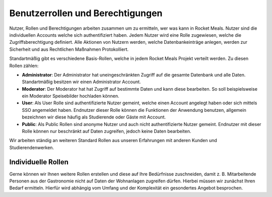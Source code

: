 Benutzerrollen und Berechtigungen
=====================

Nutzer, Rollen und Berechtigungen arbeiten zusammen um zu ermitteln, wer was kann in Rocket Meals. Nutzer sind die individuellen Accounts welche sich authentifiziert haben. Jedem Nutzer wird eine Rolle zugewiesen, welche die Zugriffsberechtigung definiert.
Alle Aktionen von Nutzern werden, welche Datenbankeinträge anlegen, werden zur Sicherheit und aus Rechtlichen Maßnahmen Protokolliert.

Standartmäßig gibt es verschiedene Basis-Rollen, welche in jedem Rocket Meals Projekt verteilt werden. Zu diesen Rollen zählen:

- **Administrator**: Der Administrator hat uneingeschränkten Zugriff auf die gesamte Datenbank und alle Daten. Standartmäßig besitzen wir einen Administrator Account.

- **Moderator**: Der Moderator hat hat Zugriff auf bestimmte Daten und kann diese bearbeiten. So soll beispielsweise ein Moderator Speisebilder hochladen können.

- **User**: Als User Rolle sind authentifizierte Nutzer gemeint, welche einen Account angelegt haben oder sich mittels SSO angemeldet haben. Endnutzer dieser Rolle können die Funktionen der Anwendung benutzen, allgemein bezeichnen wir diese häufig als Studierende oder Gäste mit Account.

- **Public**: Als Public Rollen sind anonyme Nutzer und auch nicht authentifizierte Nutzer gemeint. Endnutzer mit dieser Rolle können nur beschränkt auf Daten zugreifen, jedoch keine Daten bearbeiten.


Wir arbeiten ständig an weiteren Standard Rollen aus unseren Erfahrungen mit anderen Kunden und Studierendenwerken.


Individuelle Rollen
---------------------

Gerne können wir Ihnen weitere Rollen erstellen und diese auf Ihre Bedürfnisse zuschneiden, damit z. B. Mitarbeitende Personen aus der Gastronomie nicht auf Daten der Wohnanlagen zugreifen dürfen. Hierbei müssen wir zunächst Ihren Bedarf ermitteln. Hierfür wird abhängig vom Umfang und der Komplexität ein gesondertes Angebot besprochen.
